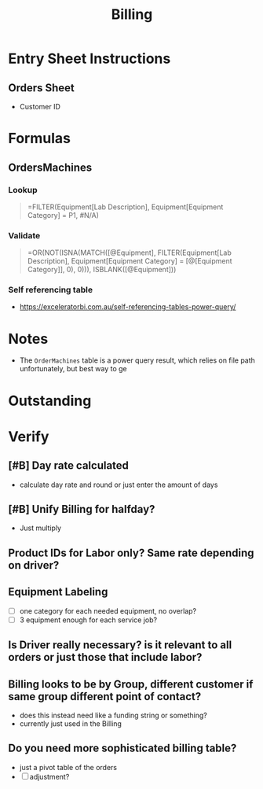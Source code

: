 #+title: Billing
#+description: billing sheet

* Entry Sheet Instructions
** Orders Sheet
- Customer ID
* Formulas
** OrdersMachines
*** Lookup
#+begin_quote
=FILTER(Equipment[Lab Description], Equipment[Equipment Category] = P1, #N/A)
#+end_quote
*** Validate
#+begin_quote
=OR(NOT(ISNA(MATCH([@Equipment], FILTER(Equipment[Lab Description], Equipment[Equipment Category] = [@[Equipment Category]], 0), 0))), ISBLANK([@Equipment]))
#+end_quote
*** Self referencing table
- https://exceleratorbi.com.au/self-referencing-tables-power-query/
* Notes
- The ~OrderMachines~ table is a power query result, which relies on file path unfortunately, but best way to ge
* Outstanding
* Verify
** [#B] Day rate calculated
- calculate day rate and round or just enter the amount of days
** [#B] Unify Billing for halfday?
- Just multiply
** Product IDs for Labor only? Same rate depending on driver?
** Equipment Labeling
- [ ] one category for each needed equipment, no overlap?
- [ ] 3 equipment enough for each service job?
** Is Driver really necessary? is it relevant to all orders or just those that include labor?
** Billing looks to be by Group, different customer if same group different point of contact?
- does this instead need like a funding string or something?
- currently just used in the Billing
** Do you need more sophisticated billing table?
- just a pivot table of the orders
- [ ] adjustment?
